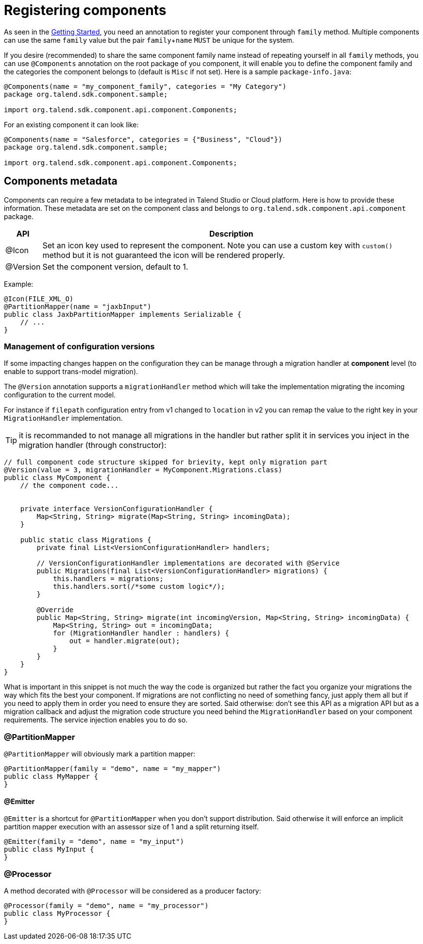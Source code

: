 = Registering components
:page-partial:

As seen in the <<getting-started.adoc#getting-started-first-quick-start, Getting Started>>, you need an annotation to register
your component through `family` method. Multiple components can use the same `family` value but the pair `family`+`name`
`MUST` be unique for the system.

If you desire (recommended) to share the same component family name instead of repeating yourself in all `family` methods,
you can use `@Components` annotation on the root package of you component, it will enable you to define the component family and
the categories the component belongs to (default is `Misc` if not set). Here is a sample `package-info.java`:

[source,java]
----
@Components(name = "my_component_family", categories = "My Category")
package org.talend.sdk.component.sample;

import org.talend.sdk.component.api.component.Components;
----

For an existing component it can look like:

[source,java]
----
@Components(name = "Salesforce", categories = {"Business", "Cloud"})
package org.talend.sdk.component.sample;

import org.talend.sdk.component.api.component.Components;
----

== Components metadata

Components can require a few metadata to be integrated in Talend Studio or Cloud platform. Here is how to provide these information.
These metadata are set on the component class and belongs to `org.talend.sdk.component.api.component` package.

[options="header,autowidth"]
|====
| API | Description
| @Icon | Set an icon key used to represent the component. Note you can use a custom key with `custom()` method but it is not guaranteed the icon will be rendered properly.
| @Version | Set the component version, default to 1.
|====

Example:

[source,java]
----
@Icon(FILE_XML_O)
@PartitionMapper(name = "jaxbInput")
public class JaxbPartitionMapper implements Serializable {
    // ...
}
----

=== Management of configuration versions

If some impacting changes happen on the configuration they can be manage through a migration handler at *component* level (to enable
to support trans-model migration).

The `@Version` annotation supports a `migrationHandler` method which will take the implementation migrating the incoming configuration
to the current model.

For instance if `filepath` configuration entry from v1 changed to `location` in v2 you can remap the value to the right key in your
`MigrationHandler` implementation.

TIP: it is recommanded to not manage all migrations in the handler but rather split it in services you inject in the migration handler
(through constructor):

[source,java]
----
// full component code structure skipped for brievity, kept only migration part
@Version(value = 3, migrationHandler = MyComponent.Migrations.class)
public class MyComponent {
    // the component code...


    private interface VersionConfigurationHandler {
        Map<String, String> migrate(Map<String, String> incomingData);
    }

    public static class Migrations {
        private final List<VersionConfigurationHandler> handlers;

        // VersionConfigurationHandler implementations are decorated with @Service
        public Migrations(final List<VersionConfigurationHandler> migrations) {
            this.handlers = migrations;
            this.handlers.sort(/*some custom logic*/);
        }

        @Override
        public Map<String, String> migrate(int incomingVersion, Map<String, String> incomingData) {
            Map<String, String> out = incomingData;
            for (MigrationHandler handler : handlers) {
                out = handler.migrate(out);
            }
        }
    }
}
----

What is important in this snippet is not much the way the code is organized but rather the fact you organize your migrations the way which fits the best
your component. If migrations are not conflicting no need of something fancy, just apply them all but if you need to apply them in order
you need to ensure they are sorted. Said otherwise: don't see this API as a migration API but as a migration callback
and adjust the migration code structure you need behind the `MigrationHandler` based on your
component requirements. The service injection enables you to do so.


=== @PartitionMapper

`@PartitionMapper` will obviously mark a partition mapper:

[source,java,indent=0,subs="verbatim,quotes,attributes"]
----
@PartitionMapper(family = "demo", name = "my_mapper")
public class MyMapper {
}
----

==== @Emitter

`@Emitter` is a shortcut for `@PartitionMapper` when you don't support distribution. Said otherwise it will enforce an implicit
partition mapper execution with an assessor size of 1 and a split returning itself.

[source,java,indent=0,subs="verbatim,quotes,attributes"]
----
@Emitter(family = "demo", name = "my_input")
public class MyInput {
}
----

=== @Processor

A method decorated with `@Processor` will be considered as a producer factory:

[source,java,indent=0,subs="verbatim,quotes,attributes"]
----
@Processor(family = "demo", name = "my_processor")
public class MyProcessor {
}
----
